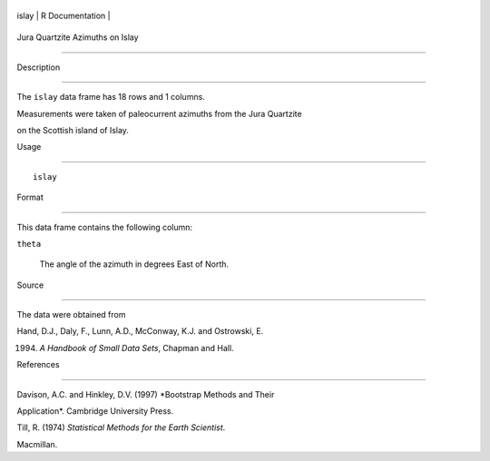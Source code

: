+---------+-------------------+
| islay   | R Documentation   |
+---------+-------------------+

Jura Quartzite Azimuths on Islay
--------------------------------

Description
~~~~~~~~~~~

The ``islay`` data frame has 18 rows and 1 columns.

Measurements were taken of paleocurrent azimuths from the Jura Quartzite
on the Scottish island of Islay.

Usage
~~~~~

::

    islay

Format
~~~~~~

This data frame contains the following column:

``theta``
    The angle of the azimuth in degrees East of North.

Source
~~~~~~

The data were obtained from

Hand, D.J., Daly, F., Lunn, A.D., McConway, K.J. and Ostrowski, E.
(1994) *A Handbook of Small Data Sets*, Chapman and Hall.

References
~~~~~~~~~~

Davison, A.C. and Hinkley, D.V. (1997) *Bootstrap Methods and Their
Application*. Cambridge University Press.

Till, R. (1974) *Statistical Methods for the Earth Scientist*.
Macmillan.
